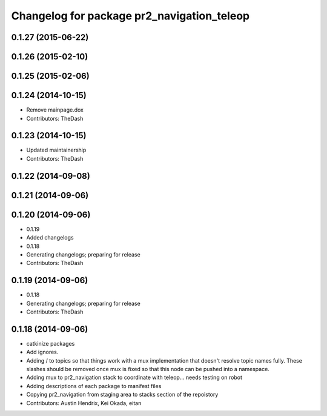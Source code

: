^^^^^^^^^^^^^^^^^^^^^^^^^^^^^^^^^^^^^^^^^^^
Changelog for package pr2_navigation_teleop
^^^^^^^^^^^^^^^^^^^^^^^^^^^^^^^^^^^^^^^^^^^

0.1.27 (2015-06-22)
-------------------

0.1.26 (2015-02-10)
-------------------

0.1.25 (2015-02-06)
-------------------

0.1.24 (2014-10-15)
-------------------
* Remove mainpage.dox
* Contributors: TheDash

0.1.23 (2014-10-15)
-------------------
* Updated maintainership
* Contributors: TheDash

0.1.22 (2014-09-08)
-------------------

0.1.21 (2014-09-06)
-------------------

0.1.20 (2014-09-06)
-------------------
* 0.1.19
* Added changelogs
* 0.1.18
* Generating changelogs; preparing for release
* Contributors: TheDash

0.1.19 (2014-09-06)
-------------------
* 0.1.18
* Generating changelogs; preparing for release
* Contributors: TheDash

0.1.18 (2014-09-06)
-------------------
* catkinize packages
* Add ignores.
* Adding / to topics so that things work with a mux implementation that doesn't resolve topic names fully. These slashes should be removed once mux is fixed so that this node can be pushed into a namespace.
* Adding mux to pr2_navigation stack to coordinate with teleop... needs testing on robot
* Adding descriptions of each package to manifest files
* Copying pr2_navigation from staging area to stacks section of the repoistory
* Contributors: Austin Hendrix, Kei Okada, eitan
